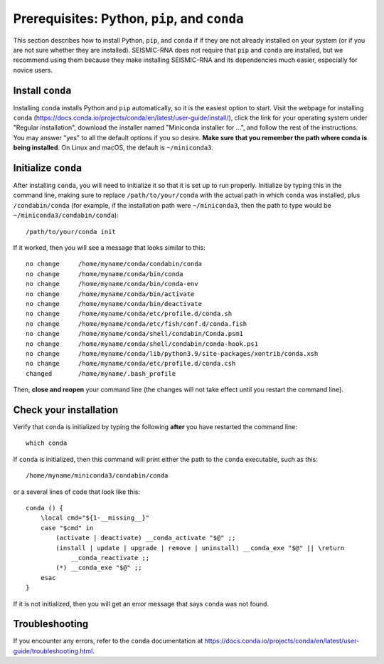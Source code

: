 
.. _install-prereqs:

Prerequisites: Python, ``pip``, and ``conda``
========================================================================

This section describes how to install Python, ``pip``, and ``conda`` if
if they are not already installed on your system (or if you are not sure
whether they are installed). SEISMIC-RNA does not require that ``pip``
and ``conda`` are installed, but we recommend using them because they
make installing SEISMIC-RNA and its dependencies much easier, especially
for novice users.


Install ``conda``
------------------------------------------------------------------------

Installing ``conda`` installs Python and ``pip`` automatically, so it is
the easiest option to start. Visit the webpage for installing ``conda``
(https://docs.conda.io/projects/conda/en/latest/user-guide/install/),
click the link for your operating system under "Regular installation",
download the installer named "Miniconda installer for ...", and follow
the rest of the instructions. You may answer "yes" to all the default
options if you so desire. **Make sure that you remember the path where
conda is being installed**. On Linux and macOS, the default is
``~/miniconda3``.


Initialize ``conda``
------------------------------------------------------------------------

After installing ``conda``, you will need to initialize it so that it is
set up to run properly. Initialize by typing this in the command line,
making sure to replace ``/path/to/your/conda`` with the actual path in
which ``conda`` was installed, plus ``/condabin/conda`` (for example, if
the installation path were ``~/miniconda3``, then the path to type would
be ``~/miniconda3/condabin/conda``)::

    /path/to/your/conda init

If it worked, then you will see a message that looks similar to this::

    no change     /home/myname/conda/condabin/conda
    no change     /home/myname/conda/bin/conda
    no change     /home/myname/conda/bin/conda-env
    no change     /home/myname/conda/bin/activate
    no change     /home/myname/conda/bin/deactivate
    no change     /home/myname/conda/etc/profile.d/conda.sh
    no change     /home/myname/conda/etc/fish/conf.d/conda.fish
    no change     /home/myname/conda/shell/condabin/Conda.psm1
    no change     /home/myname/conda/shell/condabin/conda-hook.ps1
    no change     /home/myname/conda/lib/python3.9/site-packages/xontrib/conda.xsh
    no change     /home/myname/conda/etc/profile.d/conda.csh
    changed       /home/myname/.bash_profile

Then, **close and reopen** your command line (the changes will not take
effect until you restart the command line).


Check your installation
------------------------------------------------------------------------

Verify that ``conda`` is initialized by typing the following **after**
you have restarted the command line::

    which conda

If ``conda`` is initialized, then this command will print either the
path to the ``conda`` executable, such as this::

    /home/myname/miniconda3/condabin/conda

or a several lines of code that look like this::

    conda () {
        \local cmd="${1-__missing__}"
        case "$cmd" in
            (activate | deactivate) __conda_activate "$@" ;;
            (install | update | upgrade | remove | uninstall) __conda_exe "$@" || \return
                __conda_reactivate ;;
            (*) __conda_exe "$@" ;;
        esac
    }

If it is not initialized, then you will get an error message that says
``conda`` was not found.

Troubleshooting
------------------------------------------------------------------------

If you encounter any errors, refer to the ``conda`` documentation at
https://docs.conda.io/projects/conda/en/latest/user-guide/troubleshooting.html.
